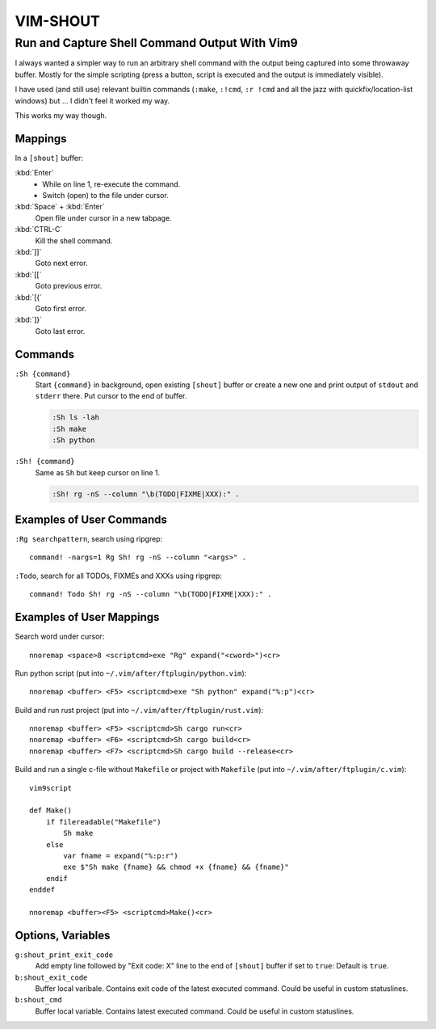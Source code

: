 ################################################################################
                                   VIM-SHOUT
################################################################################

Run and Capture Shell Command Output With Vim9
##############################################


I always wanted a simpler way to run an arbitrary shell command with the output
being captured into some throwaway buffer. Mostly for the simple scripting
(press a button, script is executed and the output is immediately visible).

I have used (and still use) relevant builtin commands (``:make``, ``:!cmd``,
``:r !cmd`` and all the jazz with quickfix/location-list windows) but ... I
didn't feel it worked my way.

This works my way though.

.. image:: https://asciinema.org/a/DaVumBuy1qtyXoIsNveok70dF.svg
  :target: https://asciinema.org/a/DaVumBuy1qtyXoIsNveok70dF


Mappings
========

In a ``[shout]`` buffer:

:kbd:`Enter`
  - While on line 1, re-execute the command.
  - Switch (open) to the file under cursor.

:kbd:`Space` + :kbd:`Enter`
  Open file under cursor in a new tabpage.

:kbd:`CTRL-C`
  Kill the shell command.

:kbd:`]]`
  Goto next error.

:kbd:`[[`
  Goto previous error.

:kbd:`[{`
  Goto first error.

:kbd:`]}`
  Goto last error.


Commands
========

``:Sh {command}``
  Start ``{command}`` in background, open existing ``[shout]`` buffer or create
  a new one and print output of ``stdout`` and ``stderr`` there.
  Put cursor to the end of buffer.

  .. code::

    :Sh ls -lah
    :Sh make
    :Sh python

``:Sh! {command}``
  Same as ``Sh`` but keep cursor on line 1.

  .. code::

    :Sh! rg -nS --column "\b(TODO|FIXME|XXX):" .


Examples of User Commands
=========================

``:Rg searchpattern``, search using ripgrep::

  command! -nargs=1 Rg Sh! rg -nS --column "<args>" .

``:Todo``, search for all TODOs, FIXMEs and XXXs using ripgrep::

  command! Todo Sh! rg -nS --column "\b(TODO|FIXME|XXX):" .


Examples of User Mappings
=========================

Search word under cursor::

  nnoremap <space>8 <scriptcmd>exe "Rg" expand("<cword>")<cr>

Run python script (put into ``~/.vim/after/ftplugin/python.vim``)::

  nnoremap <buffer> <F5> <scriptcmd>exe "Sh python" expand("%:p")<cr>

Build and run rust project (put into ``~/.vim/after/ftplugin/rust.vim``)::

  nnoremap <buffer> <F5> <scriptcmd>Sh cargo run<cr>
  nnoremap <buffer> <F6> <scriptcmd>Sh cargo build<cr>
  nnoremap <buffer> <F7> <scriptcmd>Sh cargo build --release<cr>


Build and run a single c-file without ``Makefile`` or project with ``Makefile``
(put into ``~/.vim/after/ftplugin/c.vim``)::

  vim9script

  def Make()
      if filereadable("Makefile")
          Sh make
      else
          var fname = expand("%:p:r")
          exe $"Sh make {fname} && chmod +x {fname} && {fname}"
      endif
  enddef

  nnoremap <buffer><F5> <scriptcmd>Make()<cr>


.. image:: https://asciinema.org/a/566982.svg
  :target: https://asciinema.org/a/566982


Options, Variables
==================

``g:shout_print_exit_code``
  Add empty line followed by "Exit code: X" line to the end of ``[shout]`` buffer if set to ``true``:
  Default is ``true``.

``b:shout_exit_code``
  Buffer local varibale. Contains exit code of the latest executed command.
  Could be useful in custom statuslines.

``b:shout_cmd``
  Buffer local variable. Contains latest executed command.
  Could be useful in custom statuslines.
